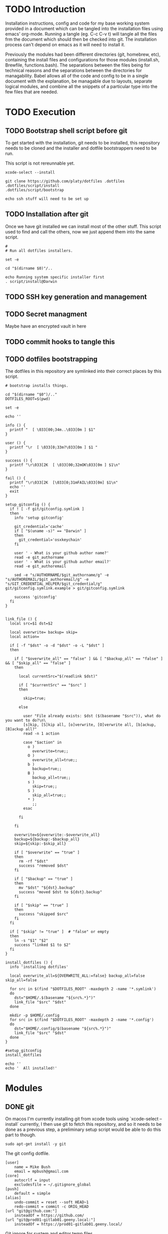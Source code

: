 * TODO Introduction
Installation instructions, config and code for my base working system provided
in a document which can be tangled into the installation files using emacs' org-mode. Running a tangle
(eg. C-c C-v t) will tangle all the files frm the document which should then be
checked into git. The installation process can't depend on emacs as it will need to install it.

Previously the modules had been different directories (git, homebrew, etc), containing the install files and
configurations for those modules (install.sh, Brewfile, functions.bash). The separations between the files being for
technical reasons and the separations between the directories for managability. Babel allows all of the code and config
to be in a single document with the explanation, be managable due to layouts, separate logical modules, and combine
all the snippets of a particular type into the few files that are needed.

* TODO Execution
** TODO Bootstrap shell script before git
To get started with the installation, git needs to be installed, this repository needs to be cloned and the installer and dotfile bootstrappers need to be run.

This script is not rereunnable yet.

#+BEGIN_SRC shell :tangle script/init :shebang "#!/bin/sh"
xcode-select --install

git clone https://github.com/platy/dotfiles .dotfiles
.dotfiles/script/install
.dotfiles/script/bootstrap

echo ssh stuff will need to be set up
#+END_SRC

** TODO Installation after git
Once we have git installed we can install most of the other stuff. This script used to find and call the others, now we just append them into the same script.

#+BEGIN_SRC shell :tangle script/install :shebang "#!/bin/sh"
#
# Run all dotfiles installers.

set -e

cd "$(dirname $0)"/..

echo Running system specific installer first
. script/install@Darwin
#+END_SRC

** TODO SSH key generation and management
** TODO Secret managment
Maybe have an encrypted vault in here
** TODO commit hooks to tangle this
** TODO dotfiles bootstrapping
The dotfiles in this repository are symlinked into their correct places by this script.
#+BEGIN_SRC shell :tangle script/bootstrap :shebang "#!/bin/sh"
# bootstrap installs things.

cd "$(dirname "$0")/.."
DOTFILES_ROOT=$(pwd)

set -e

echo ''

info () {
  printf "  [ \033[00;34m..\033[0m ] $1"
}

user () {
  printf "\r  [ \033[0;33m?\033[0m ] $1 "
}

success () {
  printf "\r\033[2K  [ \033[00;32mOK\033[0m ] $1\n"
}

fail () {
  printf "\r\033[2K  [\033[0;31mFAIL\033[0m] $1\n"
  echo ''
  exit
}

setup_gitconfig () {
  if ! [ -f git/gitconfig.symlink ]
  then
    info 'setup gitconfig'

    git_credential='cache'
    if [ "$(uname -s)" == "Darwin" ]
    then
      git_credential='osxkeychain'
    fi

    user ' - What is your github author name?'
    read -e git_authorname
    user ' - What is your github author email?'
    read -e git_authoremail

    sed -e "s/AUTHORNAME/$git_authorname/g" -e "s/AUTHOREMAIL/$git_authoremail/g" -e "s/GIT_CREDENTIAL_HELPER/$git_credential/g" git/gitconfig.symlink.example > git/gitconfig.symlink

    success 'gitconfig'
  fi
}


link_file () {
  local src=$1 dst=$2

  local overwrite= backup= skip=
  local action=

  if [ -f "$dst" -o -d "$dst" -o -L "$dst" ]
  then

    if [ "$overwrite_all" == "false" ] && [ "$backup_all" == "false" ] && [ "$skip_all" == "false" ]
    then

      local currentSrc="$(readlink $dst)"

      if [ "$currentSrc" == "$src" ]
      then

        skip=true;

      else

        user "File already exists: $dst ($(basename "$src")), what do you want to do?\n\
        [s]kip, [S]kip all, [o]verwrite, [O]verwrite all, [b]ackup, [B]ackup all?"
        read -n 1 action

        case "$action" in
          o )
            overwrite=true;;
          O )
            overwrite_all=true;;
          b )
            backup=true;;
          B )
            backup_all=true;;
          s )
            skip=true;;
          S )
            skip_all=true;;
          * )
            ;;
        esac

      fi

    fi

    overwrite=${overwrite:-$overwrite_all}
    backup=${backup:-$backup_all}
    skip=${skip:-$skip_all}

    if [ "$overwrite" == "true" ]
    then
      rm -rf "$dst"
      success "removed $dst"
    fi

    if [ "$backup" == "true" ]
    then
      mv "$dst" "${dst}.backup"
      success "moved $dst to ${dst}.backup"
    fi

    if [ "$skip" == "true" ]
    then
      success "skipped $src"
    fi
  fi

  if [ "$skip" != "true" ]  # "false" or empty
  then
    ln -s "$1" "$2"
    success "linked $1 to $2"
  fi
}

install_dotfiles () {
  info 'installing dotfiles'

  local overwrite_all=${OVERWRITE_ALL:=false} backup_all=false skip_all=false

  for src in $(find "$DOTFILES_ROOT" -maxdepth 2 -name '*.symlink')
  do
    dst="$HOME/.$(basename "${src%.*}")"
    link_file "$src" "$dst"
  done

  mkdir -p $HOME/.config
  for src in $(find "$DOTFILES_ROOT" -maxdepth 2 -name '*.config')
  do
    dst="$HOME/.config/$(basename "${src%.*}")"
    link_file "$src" "$dst"
  done
}

#setup_gitconfig
install_dotfiles

echo ''
echo '  All installed!'
#+END_SRC


* Modules
** DONE git
On macos I'm currently installing git from xcode tools using `xcode-select --install` currently, I then use git to fetch this repository, and so it needs to be done as a previous step, a preliminary setup script would be able to do this part to though.

#+BEGIN_SRC shell :tangle git/install@Linux.sh :shebang "#!/bin/bash"
sudo apt-get install -y git
#+END_SRC

The git config dotfile.

#+BEGIN_SRC config :tangle git/gitconfig.symlink
[user]
	name = Mike Bush
	email = mpbush@gmail.com
[core]
	autocrlf = input
	excludesfile = ~/.gitignore_global
[push]
	default = simple
[alias]
	undo-commit = reset --soft HEAD~1
	redo-commit = commit -c ORIG_HEAD
[url "git@github.com:"]
	insteadOf = https://github.com/
[url "git@prod01-gitlab01.geeny.local:"]
	insteadOf = https://prod01-gitlab01.geeny.local/
#+END_SRC

Git ignore for system and editor temp files.
#+BEGIN_SRC config :tangle git/gitignore_global.symlink
.DS_Store
*~
*.swp
.#*
#+END_SRC

Small alias for quick status checking.

#+BEGIN_SRC shell :tangle git/alias.bash
alias gs="git status -s"
#+END_SRC

Enable git completion.
#+BEGIN_SRC shell :tangle git/completion.bash
source $(brew --prefix git)/etc/bash_completion.d/git-completion.bash
#+END_SRC

** DONE asdf
asdf is a version manager for a variety of development tools listed below.
#+BEGIN_SRC shell
asdf plugin-list-all
#+END_SRC

#+RESULTS:
| R          |
| adr-tools  |
| bazel      |
| clojure    |
| consul     |
| crystal    |
| dmd        |
| elixir     |
| elm        |
| erlang     |
| golang     |
| gradle     |
| haskell    |
| idris      |
| java       |
| julia      |
| kops       |
| kubecfg    |
| kubectl    |
| lfe        |
| lua        |
| luaJIT     |
| maven      |
| minikube   |
| mongodb    |
| nim        |
| nodejs     |
| nomad      |
| ocaml      |
| openresty  |
| packer     |
| php        |
| postgres   |
| python     |
| racket     |
| rebar      |
| redis      |
| riak       |
| ruby       |
| rust       |
| sbt        |
| scala      |
| serf       |
| solidity   |
| spark      |
| swift      |
| terraform  |
| terragrunt |
| vault      |

It is installed as a git repository in `$HOME/.asdf`. Currently the version is specified in here, and so wont update on rerun.
#+BEGIN_SRC shell :tangle script/install
echo Install ASDF version manager
ASDF_DIR=$HOME/.asdf
ASDF_BRANCH=v0.4.1
if [ ! -d $ASDF_DIR ]; then # new install
  git clone https://github.com/asdf-vm/asdf.git --branch $ASDF_BRANCH $ASDF_DIR && cd $ASDF_DIR && git checkout $ASDF_BRANCH
else
  cd "$ASDF_DIR" && git pull origin $ASDF_BRANCH
fi
#+END_SRC

It is then sourced in to the shell in the profile
#+BEGIN_SRC shell :tangle asdf/completion.bash
. $HOME/.asdf/asdf.sh
. $HOME/.asdf/completions/asdf.bash
#+END_SRC

** TODO bash
#+BEGIN_SRC brew :tangle gen/Brewfile
brew "bash-completion"
brew "grc"
#+END_SRC

** DONE homebrew
Homebrew is a package manager for macos, it enables the installation of many of the modules below on macos.

The installation is a shell script hosted on github, we run it only if homebrew is not found on the path, homebrew updates itself so there is no need to do updates on this run.

#+BEGIN_SRC shell :tangle script/install@Darwin :shebang "#!/bin/sh"
# Check for Homebrew
if test ! $(which brew)
  then
  echo "Installing Homebrew for you."
  ruby -e "$(curl -fsSL https://raw.githubusercontent.com/Homebrew/install/master/install)"
fi
#+END_SRC

The other modules contain .brew files which can be appended together and passed to homebrew as a bundle to install.

#+BEGIN_SRC shell :tangle script/install
echo "Installing brew bundles"
brew bundle --file=$DOTFILES/gen/Brewfile
#+END_SRC

#+RESULTS:
| Installing | brew                             | bundles   |    |          |              |     |            |
| Using      | docker                           |           |    |          |              |     |            |
| Using      | bash-completion                  |           |    |          |              |     |            |
| Using      | grc                              |           |    |          |              |     |            |
| Using      | d12frosted/emacs-plus            |           |    |          |              |     |            |
| Using      | spectacle                        |           |    |          |              |     |            |
| Using      | google-chrome                    |           |    |          |              |     |            |
| Using      | spotify                          |           |    |          |              |     |            |
| Using      | enpass                           |           |    |          |              |     |            |
| Using      | httpie                           |           |    |          |              |     |            |
| Using      | jq                               |           |    |          |              |     |            |
| Using      | tree                             |           |    |          |              |     |            |
| Using      | d12frosted/emacs-plus/emacs-plus |           |    |          |              |     |            |
| Using      | slack                            |           |    |          |              |     |            |
| Using      | pritunl                          |           |    |          |              |     |            |
| Using      | firefox                          |           |    |          |              |     |            |
| Using      | wireshark                        |           |    |          |              |     |            |
| Homebrew   | Bundle                           | complete! | 16 | Brewfile | dependencies | now | installed. |

A couple of the installers require homebrew plus some other stuff, these have shell scripts.

#+BEGIN_SRC shell :tangle script/install
# find the homebrew dependent installers and run them iteratively
find $DOTFILES -name homebrew.install.sh \
  | while read installer; do
      echo "installing ${installer}"
      sh -c "${installer}"
      echo "installed ${installer}"
  done

exit 0
#+END_SRC

We have a bunch of homebrew packages which I haven't yet bothered to separate into their own modules.
#+BEGIN_SRC homebrew :tangle gen/Brewfile
tap "d12frosted/emacs-plus"
cask "spectacle"
cask "google-chrome"
cask "spotify"
cask "enpass"
brew "httpie"
brew "jq"
brew "tree"
brew "d12frosted/emacs-plus/emacs-plus"
cask "slack"
cask "pritunl"
cask "firefox"
#+END_SRC

** DONE docker
Docker is installed using homebrew.

#+BEGIN_SRC brewfile :tangle gen/Brewfile
cask "docker"
#+END_SRC

Aliases for common things that are easy to make typos
#+BEGIN_SRC shell :tangle docker/alias.bash
alias dk=docker
alias dm=docker-machine
alias dc=docker-compose
alias dkpeek="docker run --rm -it"
#+END_SRC

** TODO node
** TODO Neovim
** TODO Spacemacs
There is already an emacs installed with macos, but I'm using emacs-plus from homebrew, as Recommended [[https://github.com/syl20bnr/spacemacs#macos][on the spacemacs install instructions]]

#+BEGIN_SRC brew :tangle gen/Brewfile
tap "d12frosted/emacs-plus"
brew "emacs-plus", link: true
#+END_SRC

Spacemacs is then installed just by checking out it as a base for the emacs config in the home dir.
#+BEGIN_SRC shell :tangle script/install
echo Install default Spacemacs configurations
if [ ! -d ~/.emacs.d ]; then # new install
  git clone https://github.com/syl20bnr/spacemacs ~/.emacs.d
else
  cd ~/.emacs.d && git pull
fi
#+END_SRC

Packages will be installed on first run when it does magic emacs stuff.

** TODO Wireshark
#+BEGIN_SRC brew :tangle gen/Brewfile
cask "wireshark"
#+END_SRC

** TODO SSH
Some of the ssh config I would like to live in here, some of it I would not

SSH remote profiles
